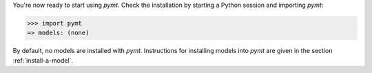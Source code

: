 You're now ready to start using *pymt*.
Check the installation by starting a Python session
and importing *pymt*:

.. code-block:: python

    >>> import pymt
    => models: (none)

By default, no models are installed with *pymt*.
Instructions for installing models into *pymt*
are given in the section :ref:`install-a-model`.
